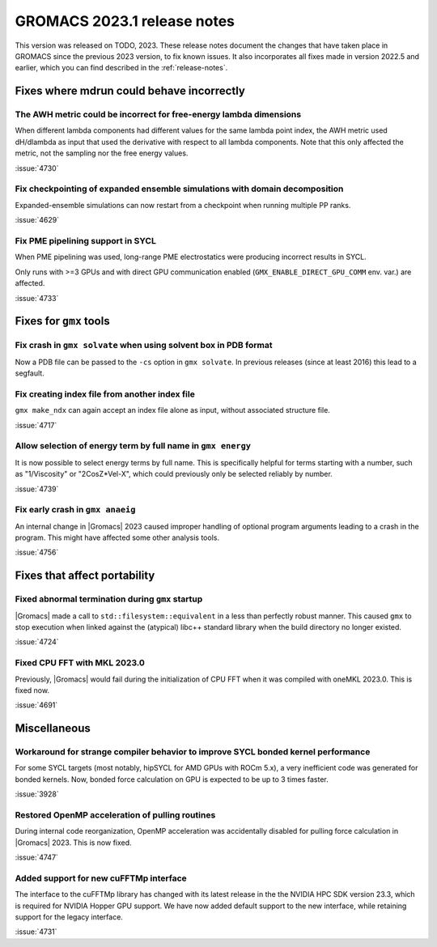 GROMACS 2023.1 release notes
----------------------------

This version was released on TODO, 2023. These release notes
document the changes that have taken place in GROMACS since the
previous 2023 version, to fix known issues. It also incorporates all
fixes made in version 2022.5 and earlier, which you can find described
in the :ref:`release-notes`.

.. Note to developers!
   Please use """"""" to underline the individual entries for fixed issues in the subfolders,
   otherwise the formatting on the webpage is messed up.
   Also, please use the syntax :issue:`number` to reference issues on GitLab, without
   a space between the colon and number!

Fixes where mdrun could behave incorrectly
^^^^^^^^^^^^^^^^^^^^^^^^^^^^^^^^^^^^^^^^^^

The AWH metric could be incorrect for free-energy lambda dimensions
"""""""""""""""""""""""""""""""""""""""""""""""""""""""""""""""""""

When different lambda components had different values for the same lambda
point index, the AWH metric used dH/dlambda as input that used
the derivative with respect to all lambda components. Note that this
only affected the metric, not the sampling nor the free energy values.

:issue:`4730`

Fix checkpointing of expanded ensemble simulations with domain decomposition
""""""""""""""""""""""""""""""""""""""""""""""""""""""""""""""""""""""""""""

Expanded-ensemble simulations can now restart from a checkpoint when running
multiple PP ranks.

:issue:`4629`

Fix PME pipelining support in SYCL
""""""""""""""""""""""""""""""""""

When PME pipelining was used, long-range PME electrostatics were producing
incorrect results in SYCL.

Only runs with >=3 GPUs and with direct GPU communication enabled
(``GMX_ENABLE_DIRECT_GPU_COMM`` env. var.) are affected.

:issue:`4733`

Fixes for ``gmx`` tools
^^^^^^^^^^^^^^^^^^^^^^^

Fix crash in ``gmx solvate`` when using solvent box in PDB format
"""""""""""""""""""""""""""""""""""""""""""""""""""""""""""""""""

Now a PDB file can be passed to the ``-cs`` option in ``gmx solvate``.
In previous releases (since at least 2016) this lead to a segfault.

Fix creating index file from another index file
""""""""""""""""""""""""""""""""""""""""""""""""

``gmx make_ndx`` can again accept an index file alone as input, without associated structure file.

:issue:`4717`

Allow selection of energy term by full name in ``gmx energy`` 
"""""""""""""""""""""""""""""""""""""""""""""""""""""""""""""

It is now possible to select energy terms by full name. This is specifically helpful for terms starting
with a number, such as "1/Viscosity" or "2CosZ*Vel-X", which could previously only be selected reliably
by number.

:issue:`4739`

Fix early crash in ``gmx anaeig``
"""""""""""""""""""""""""""""""""

An internal change in |Gromacs| 2023 caused improper handling of optional program arguments leading 
to a crash in the program. This might have affected some other analysis tools.

:issue:`4756`


Fixes that affect portability
^^^^^^^^^^^^^^^^^^^^^^^^^^^^^

Fixed abnormal termination during ``gmx`` startup
"""""""""""""""""""""""""""""""""""""""""""""""""

|Gromacs| made a call to ``std::filesystem::equivalent`` in a less than
perfectly robust manner. This caused ``gmx`` to stop execution
when linked against the (atypical) libc++ standard library when
the build directory no longer existed.

:issue:`4724`

Fixed CPU FFT with MKL 2023.0
"""""""""""""""""""""""""""""

Previously, |Gromacs| would fail during the initialization of CPU FFT when it
was compiled with oneMKL 2023.0. This is fixed now.

:issue:`4691`


Miscellaneous
^^^^^^^^^^^^^

Workaround for strange compiler behavior to improve SYCL bonded kernel performance
""""""""""""""""""""""""""""""""""""""""""""""""""""""""""""""""""""""""""""""""""

For some SYCL targets (most notably, hipSYCL for AMD GPUs with ROCm 5.x),
a very inefficient code was generated for bonded kernels.
Now, bonded force calculation on GPU is expected to be up to 3 times faster.

:issue:`3928`

Restored OpenMP acceleration of pulling routines
""""""""""""""""""""""""""""""""""""""""""""""""

During internal code reorganization, OpenMP acceleration was accidentally disabled
for pulling force calculation in |Gromacs| 2023. This is now fixed.

:issue:`4747`

Added support for new cuFFTMp interface
"""""""""""""""""""""""""""""""""""""""

The interface to the cuFFTMp library has changed with its latest
release in the the NVIDIA HPC SDK version 23.3, which is required for
NVIDIA Hopper GPU support. We have now added default support to the
new interface, while retaining support for the legacy interface. 

:issue:`4731`
